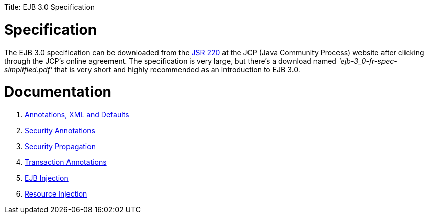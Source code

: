 :doctype: book

Title: EJB 3.0 Specification +++<a name="EJB3.0Specification-Specification">++++++</a>+++

= Specification

The EJB 3.0 specification can be downloaded from the http://www.jcp.org/en/jsr/detail?id=220[JSR 220]  at the JCP (Java Community Process) website after clicking through the JCP's online agreement.
The specification is very large, but there's a download named _'ejb-3_0-fr-spec-simplified.pdf'_ that is very short and highly recommended as an introduction to EJB 3.0.

+++<a name="EJB3.0Specification-Documentation">++++++</a>+++

= Documentation

. xref:annotations,-xml-and-defaults.adoc[Annotations, XML and Defaults]
. xref:security-annotations.adoc[Security Annotations]
. xref:basics---security#securitypropagation.adoc[Security Propagation]
. xref:transaction-annotations.adoc[Transaction Annotations]
. xref:injection-of-other-ejbs-example.adoc[EJB Injection]
. xref:resource-injection.adoc[Resource Injection]

